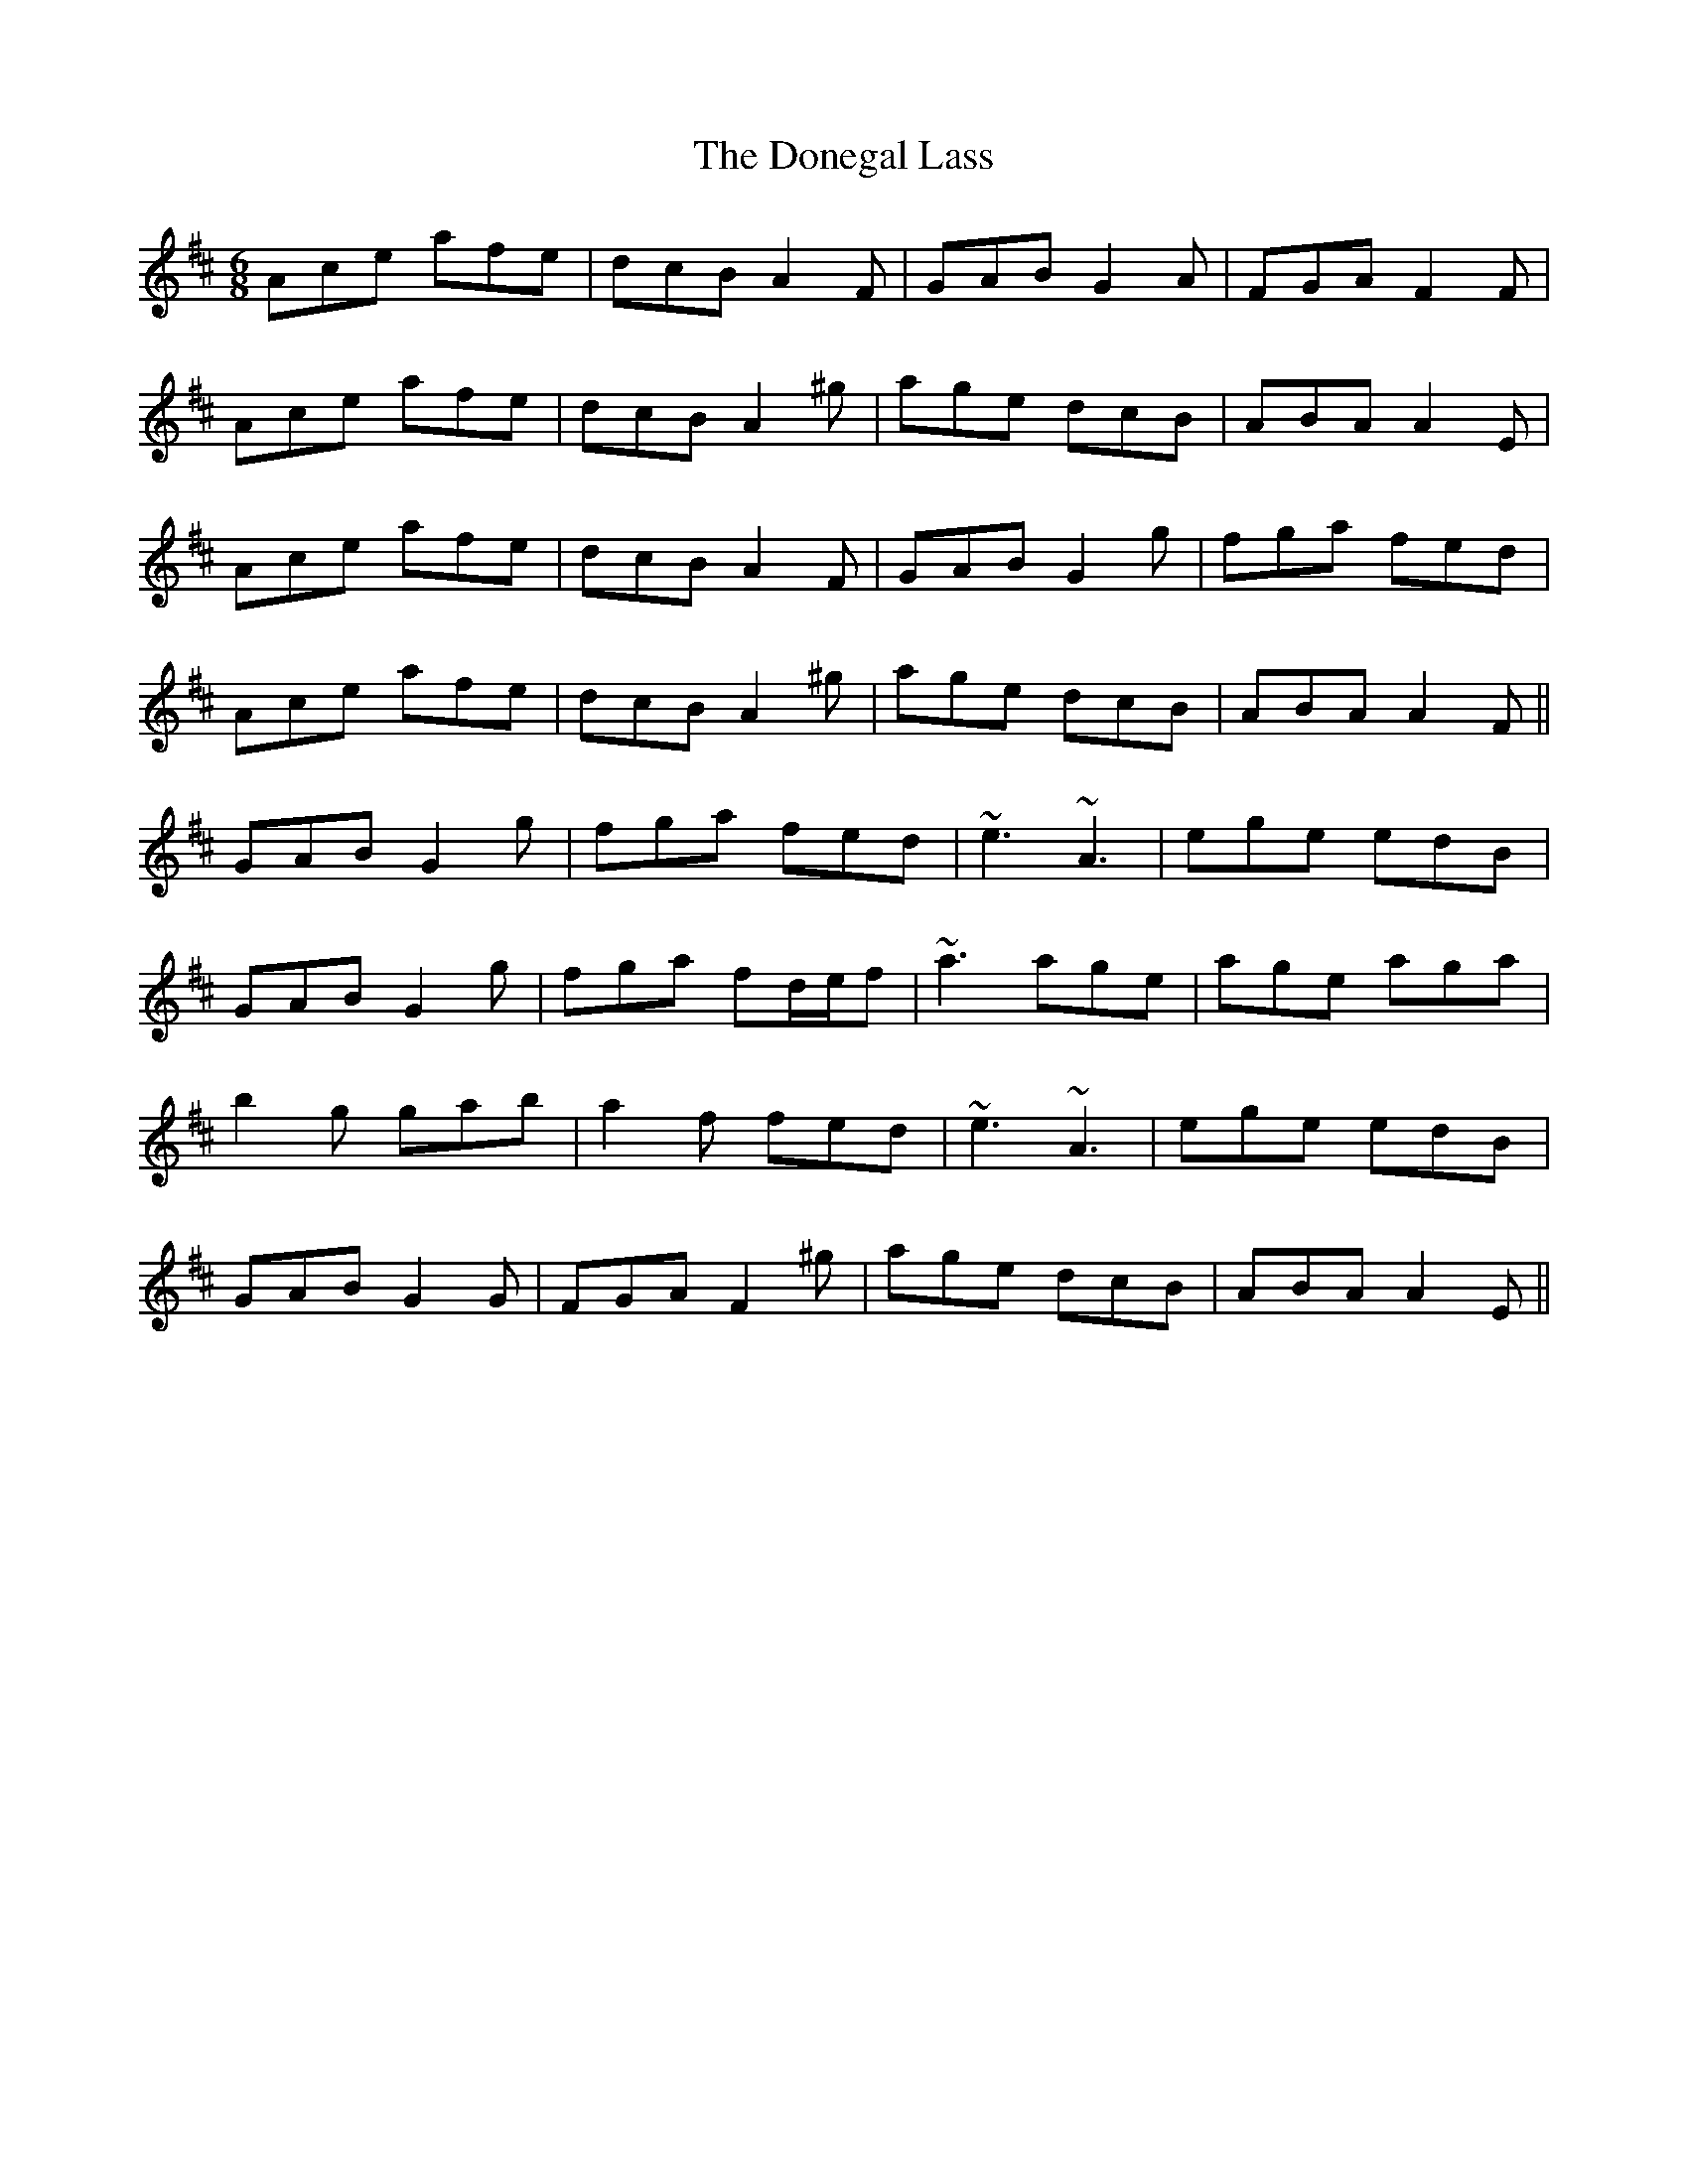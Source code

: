 X: 10442
T: Donegal Lass, The
R: jig
M: 6/8
K: Amixolydian
Ace afe|dcB A2F|GAB G2A|FGA F2F|
Ace afe|dcB A2^g|age dcB|ABA A2E|
Ace afe|dcB A2F|GAB G2g|fga fed|
Ace afe|dcB A2^g|age dcB|ABA A2F||
GAB G2g|fga fed|~e3 ~A3|ege edB|
GAB G2g|fga fd/e/f|~a3 age|age aga|
b2g gab|a2f fed|~e3 ~A3|ege edB|
GAB G2G|FGA F2^g|age dcB|ABA A2E||

